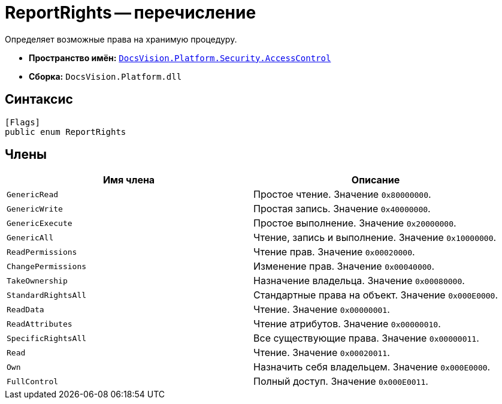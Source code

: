 = ReportRights -- перечисление

Определяет возможные права на хранимую процедуру.

* *Пространство имён:* `xref:api/DocsVision/Platform/Security/AccessControl/AccessControl_NS.adoc[DocsVision.Platform.Security.AccessControl]`
* *Сборка:* `DocsVision.Platform.dll`

== Синтаксис

[source,csharp]
----
[Flags]
public enum ReportRights
----

== Члены

[cols=",",options="header"]
|===
|Имя члена |Описание
|`GenericRead` |Простое чтение. Значение `0x80000000`.
|`GenericWrite` |Простая запись. Значение `0x40000000`.
|`GenericExecute` |Простое выполнение. Значение `0x20000000`.
|`GenericAll` |Чтение, запись и выполнение. Значение `0x10000000`.
|`ReadPermissions` |Чтение прав. Значение `0x00020000`.
|`ChangePermissions` |Изменение прав. Значение `0x00040000`.
|`TakeOwnership` |Назначение владельца. Значение `0x00080000`.
|`StandardRightsAll` |Стандартные права на объект. Значение `0x000E0000`.
|`ReadData` |Чтение. Значение `0x00000001`.
|`ReadAttributes` |Чтение атрибутов. Значение `0x00000010`.
|`SpecificRightsAll` |Все существующие права. Значение `0x00000011`.
|`Read` |Чтение. Значение `0x00020011`.
|`Own` |Назначить себя владельцем. Значение `0x000E0000`.
|`FullControl` |Полный доступ. Значение `0x000E0011`.
|===
